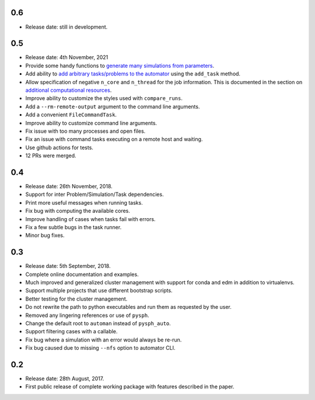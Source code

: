 0.6
~~~~

* Release date: still in development.


0.5
~~~~

* Release date: 4th November, 2021
* Provide some handy functions to `generate many simulations from parameters
  <https://automan.readthedocs.io/en/latest/tutorial.html#generating-simulations-for-parameter-sweeps>`_.
* Add ability to `add arbitrary tasks/problems to the automator
  <https://automan.readthedocs.io/en/latest/tutorial.html#adding-arbitrary-tasks>`_
  using the ``add_task`` method.
* Allow specification of negative ``n_core`` and ``n_thread`` for the job
  information. This is documented in the section on `additional computational
  resources
  <https://automan.readthedocs.io/en/latest/tutorial.html#using-additional-computational-resources>`_.
* Improve ability to customize the styles used with ``compare_runs``.
* Add a ``--rm-remote-output`` argument to the command line arguments.
* Add a convenient ``FileCommandTask``.
* Improve ability to customize command line arguments.
* Fix issue with too many processes and open files.
* Fix an issue with command tasks executing on a remote host and waiting.
* Use github actions for tests.
* 12 PRs were merged.


0.4
~~~~

* Release date: 26th November, 2018.
* Support for inter Problem/Simulation/Task dependencies.
* Print more useful messages when running tasks.
* Fix bug with computing the available cores.
* Improve handling of cases when tasks fail with errors.
* Fix a few subtle bugs in the task runner.
* Minor bug fixes.


0.3
~~~~

* Release date: 5th September, 2018.
* Complete online documentation and examples.
* Much improved and generalized cluster management with support for conda and
  edm in addition to virtualenvs.
* Support multiple projects that use different bootstrap scripts.
* Better testing for the cluster management.
* Do not rewrite the path to python executables and run them as requested by
  the user.
* Removed any lingering references or use of ``pysph``.
* Change the default root to ``automan`` instead of ``pysph_auto``.
* Support filtering cases with a callable.
* Fix bug where a simulation with an error would always be re-run.
* Fix bug caused due to missing ``--nfs`` option to automator CLI.


0.2
~~~~

* Release date: 28th August, 2017.
* First public release of complete working package with features described in
  the paper.
